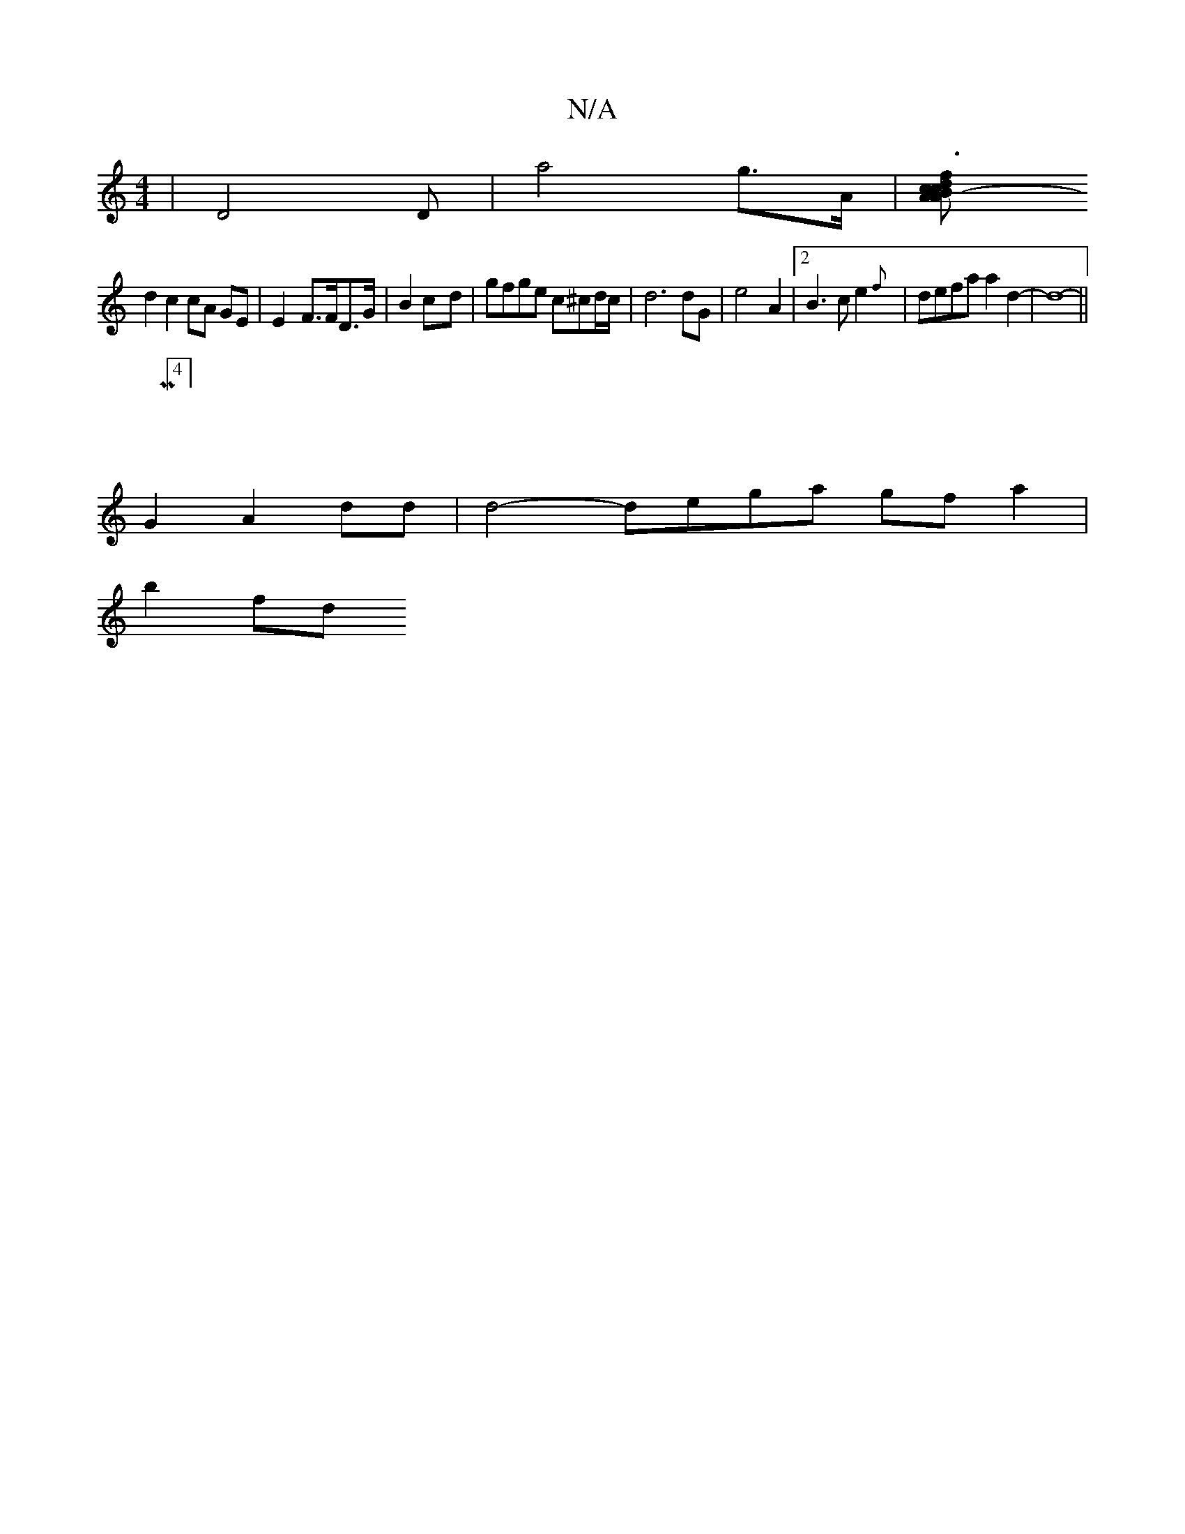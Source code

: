 X:1
T:N/A
M:4/4
R:N/A
K:Cmajor
 | D4D- | a4- g>A | [c2 A2 B2- A2 | f3 dc dB=cB | d4- c2 |
d2 c2 cA GE | E2- F>FD>G | B2 c--d | gfge c^cd/c/ | d6 dG | e4- A2 |2 B3c e2{f}|defa a2 d2- | d8- ||
| M:4/4] 
G2 A2 dd | d4- dega gfa2|
b2fd